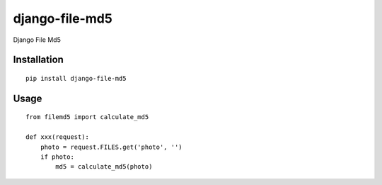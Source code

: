 ===============
django-file-md5
===============

Django File Md5

Installation
============

::

    pip install django-file-md5


Usage
=====

::

    from filemd5 import calculate_md5

    def xxx(request):
        photo = request.FILES.get('photo', '')
        if photo:
            md5 = calculate_md5(photo)



